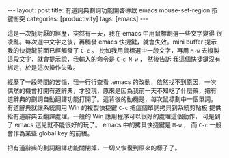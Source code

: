 #+BEGIN_HTML
---
layout: post
title: 有道詞典劃詞功能開啓導致 emacs mouse-set-region 按鍵衝突
categories: [productivity]
tags: [emacs]
---
#+END_HTML

這是一次挺討厭的經歷，突然有一天，我在 emacs 中用鼠標劃選一些文字變得
很凌亂。每次選中文字之後，再觸發 emacs 快捷鍵，就會失效。mini buffer
提示我的快捷鍵前面已經觸發了 =C-c= 。 比如我用鼠標選中一段文字，再用
=M-w= 去複製這段文字，就會提示說，我輸入的命令是 =C-c M-w= ， 然後告訴
我這個快捷鍵沒有綁定，於是這次操作失敗。

經歷了一段時間的苦惱，我一行行查看 .emacs 的改動，依然找不到原因，一次
偶然的機會打開有道辭典，才發現，原來是因為我前一天不知吃了什麼藥，把有
道辭典的劃詞自動翻譯功能打開了。這背後的動機是，每次鼠標劃中一個單詞，
有道辭典就讓系統調用 Win 的複製快捷鍵 =C-c= 把這個單詞拷貝到系統剪貼板
提供給有道辭典去翻譯處理。一般的 Win 應用程序可以很好的處理這個動作，
可是到了 emacs 這兒就不能很好的玩了。 emacs 中的拷貝快捷鍵是 =M-w= ，
而 =C-c= 一般會作為某些 global key 的前綴。

把有道辭典的劃詞翻譯功能關閉掉，一切又恢復到原來的樣子了。
